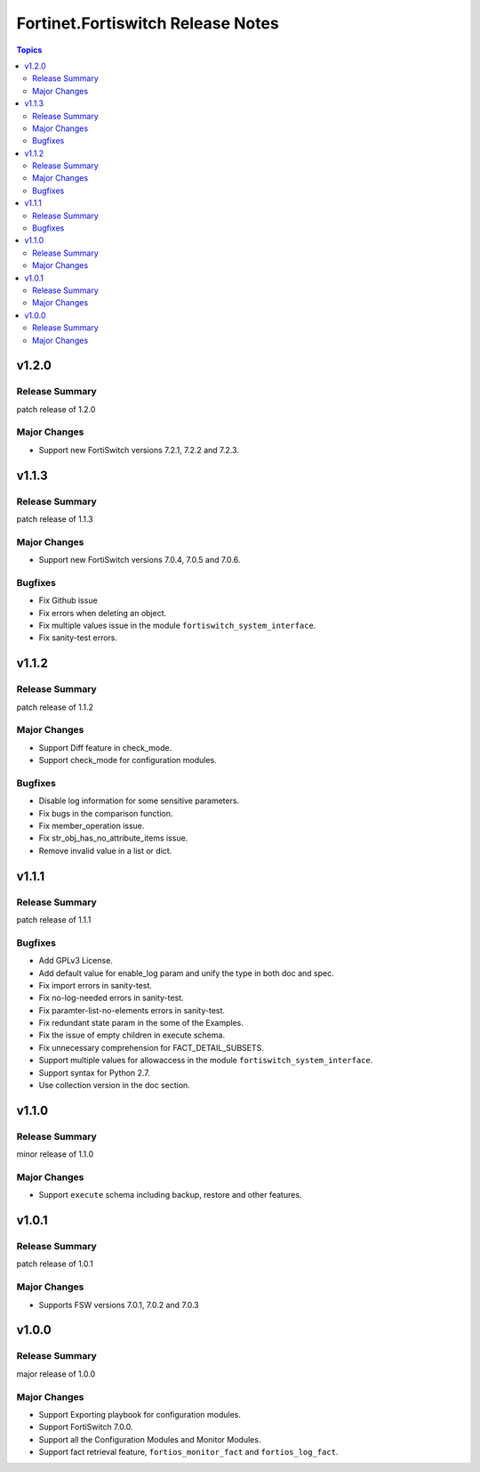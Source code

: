 ==================================
Fortinet.Fortiswitch Release Notes
==================================

.. contents:: Topics


v1.2.0
======

Release Summary
---------------

patch release of 1.2.0

Major Changes
-------------

- Support new FortiSwitch versions 7.2.1, 7.2.2 and 7.2.3.

v1.1.3
======

Release Summary
---------------

patch release of 1.1.3

Major Changes
-------------

- Support new FortiSwitch versions 7.0.4, 7.0.5 and 7.0.6.

Bugfixes
--------

- Fix Github issue
- Fix errors when deleting an object.
- Fix multiple values issue in the module ``fortiswitch_system_interface``.
- Fix sanity-test errors.

v1.1.2
======

Release Summary
---------------

patch release of 1.1.2

Major Changes
-------------

- Support Diff feature in check_mode.
- Support check_mode for configuration modules.

Bugfixes
--------

- Disable log information for some sensitive parameters.
- Fix bugs in the comparison function.
- Fix member_operation issue.
- Fix str_obj_has_no_attribute_items issue.
- Remove invalid value in a list or dict.

v1.1.1
======

Release Summary
---------------

patch release of 1.1.1

Bugfixes
--------

- Add GPLv3 License.
- Add default value for enable_log param and unify the type in both doc and spec.
- Fix import errors in sanity-test.
- Fix no-log-needed errors in sanity-test.
- Fix paramter-list-no-elements errors in sanity-test.
- Fix redundant state param in the some of the Examples.
- Fix the issue of empty children in execute schema.
- Fix unnecessary comprehension for FACT_DETAIL_SUBSETS.
- Support multiple values for allowaccess in the module ``fortiswitch_system_interface``.
- Support syntax for Python 2.7.
- Use collection version in the doc section.

v1.1.0
======

Release Summary
---------------

minor release of 1.1.0

Major Changes
-------------

- Support ``execute`` schema including backup, restore and other features.

v1.0.1
======

Release Summary
---------------

patch release of 1.0.1

Major Changes
-------------

- Supports FSW versions 7.0.1, 7.0.2 and 7.0.3

v1.0.0
======

Release Summary
---------------

major release of 1.0.0

Major Changes
-------------

- Support Exporting playbook for configuration modules.
- Support FortiSwitch 7.0.0.
- Support all the Configuration Modules and Monitor Modules.
- Support fact retrieval feature, ``fortios_monitor_fact`` and ``fortios_log_fact``.
